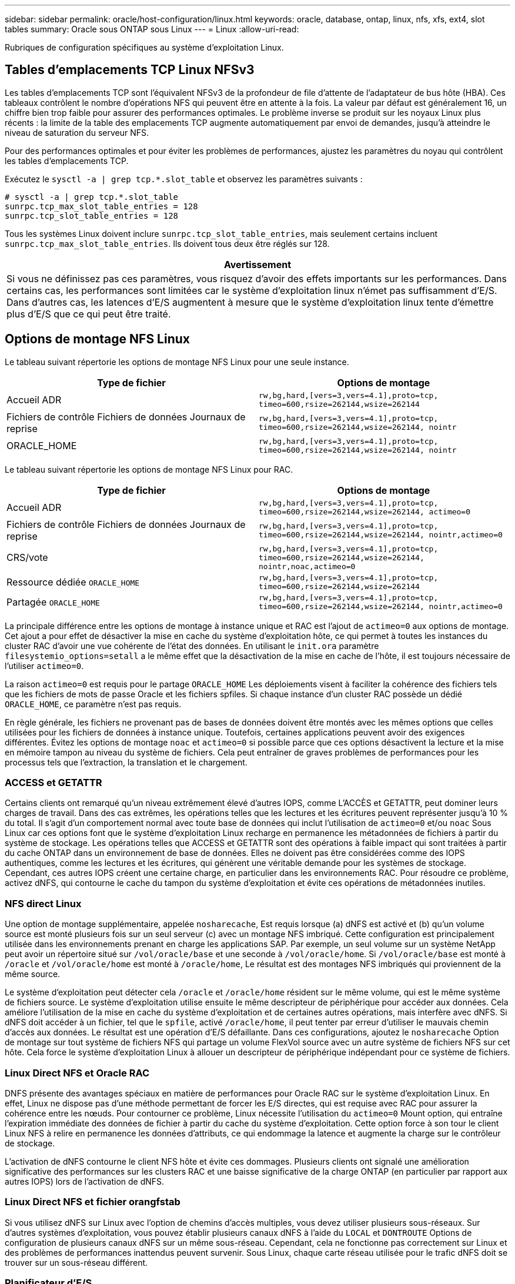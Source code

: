 ---
sidebar: sidebar 
permalink: oracle/host-configuration/linux.html 
keywords: oracle, database, ontap, linux, nfs, xfs, ext4, slot tables 
summary: Oracle sous ONTAP sous Linux 
---
= Linux
:allow-uri-read: 


[role="lead"]
Rubriques de configuration spécifiques au système d'exploitation Linux.



== Tables d'emplacements TCP Linux NFSv3

Les tables d'emplacements TCP sont l'équivalent NFSv3 de la profondeur de file d'attente de l'adaptateur de bus hôte (HBA). Ces tableaux contrôlent le nombre d'opérations NFS qui peuvent être en attente à la fois. La valeur par défaut est généralement 16, un chiffre bien trop faible pour assurer des performances optimales. Le problème inverse se produit sur les noyaux Linux plus récents : la limite de la table des emplacements TCP augmente automatiquement par envoi de demandes, jusqu'à atteindre le niveau de saturation du serveur NFS.

Pour des performances optimales et pour éviter les problèmes de performances, ajustez les paramètres du noyau qui contrôlent les tables d'emplacements TCP.

Exécutez le `sysctl -a | grep tcp.*.slot_table` et observez les paramètres suivants :

....
# sysctl -a | grep tcp.*.slot_table
sunrpc.tcp_max_slot_table_entries = 128
sunrpc.tcp_slot_table_entries = 128
....
Tous les systèmes Linux doivent inclure `sunrpc.tcp_slot_table_entries`, mais seulement certains incluent `sunrpc.tcp_max_slot_table_entries`. Ils doivent tous deux être réglés sur 128.

|===
| Avertissement 


| Si vous ne définissez pas ces paramètres, vous risquez d'avoir des effets importants sur les performances. Dans certains cas, les performances sont limitées car le système d'exploitation linux n'émet pas suffisamment d'E/S. Dans d'autres cas, les latences d'E/S augmentent à mesure que le système d'exploitation linux tente d'émettre plus d'E/S que ce qui peut être traité. 
|===


== Options de montage NFS Linux

Le tableau suivant répertorie les options de montage NFS Linux pour une seule instance.

|===
| Type de fichier | Options de montage 


| Accueil ADR | `rw,bg,hard,[vers=3,vers=4.1],proto=tcp,
timeo=600,rsize=262144,wsize=262144` 


| Fichiers de contrôle
Fichiers de données
Journaux de reprise | `rw,bg,hard,[vers=3,vers=4.1],proto=tcp,
timeo=600,rsize=262144,wsize=262144,
nointr` 


| ORACLE_HOME | `rw,bg,hard,[vers=3,vers=4.1],proto=tcp,
timeo=600,rsize=262144,wsize=262144,
nointr` 
|===
Le tableau suivant répertorie les options de montage NFS Linux pour RAC.

|===
| Type de fichier | Options de montage 


| Accueil ADR | `rw,bg,hard,[vers=3,vers=4.1],proto=tcp,
timeo=600,rsize=262144,wsize=262144,
actimeo=0` 


| Fichiers de contrôle
Fichiers de données
Journaux de reprise | `rw,bg,hard,[vers=3,vers=4.1],proto=tcp,
timeo=600,rsize=262144,wsize=262144,
nointr,actimeo=0` 


| CRS/vote | `rw,bg,hard,[vers=3,vers=4.1],proto=tcp,
timeo=600,rsize=262144,wsize=262144,
nointr,noac,actimeo=0` 


| Ressource dédiée `ORACLE_HOME` | `rw,bg,hard,[vers=3,vers=4.1],proto=tcp,
timeo=600,rsize=262144,wsize=262144` 


| Partagée `ORACLE_HOME` | `rw,bg,hard,[vers=3,vers=4.1],proto=tcp,
timeo=600,rsize=262144,wsize=262144,
nointr,actimeo=0` 
|===
La principale différence entre les options de montage à instance unique et RAC est l'ajout de `actimeo=0` aux options de montage. Cet ajout a pour effet de désactiver la mise en cache du système d'exploitation hôte, ce qui permet à toutes les instances du cluster RAC d'avoir une vue cohérente de l'état des données. En utilisant le `init.ora` paramètre `filesystemio_options=setall` a le même effet que la désactivation de la mise en cache de l'hôte, il est toujours nécessaire de l'utiliser `actimeo=0`.

La raison `actimeo=0` est requis pour le partage `ORACLE_HOME` Les déploiements visent à faciliter la cohérence des fichiers tels que les fichiers de mots de passe Oracle et les fichiers spfiles. Si chaque instance d'un cluster RAC possède un dédié `ORACLE_HOME`, ce paramètre n'est pas requis.

En règle générale, les fichiers ne provenant pas de bases de données doivent être montés avec les mêmes options que celles utilisées pour les fichiers de données à instance unique. Toutefois, certaines applications peuvent avoir des exigences différentes. Évitez les options de montage `noac` et `actimeo=0` si possible parce que ces options désactivent la lecture et la mise en mémoire tampon au niveau du système de fichiers. Cela peut entraîner de graves problèmes de performances pour les processus tels que l'extraction, la translation et le chargement.



=== ACCESS et GETATTR

Certains clients ont remarqué qu'un niveau extrêmement élevé d'autres IOPS, comme L'ACCÈS et GETATTR, peut dominer leurs charges de travail. Dans des cas extrêmes, les opérations telles que les lectures et les écritures peuvent représenter jusqu'à 10 % du total. Il s'agit d'un comportement normal avec toute base de données qui inclut l'utilisation de `actimeo=0` et/ou `noac` Sous Linux car ces options font que le système d'exploitation Linux recharge en permanence les métadonnées de fichiers à partir du système de stockage. Les opérations telles que ACCESS et GETATTR sont des opérations à faible impact qui sont traitées à partir du cache ONTAP dans un environnement de base de données. Elles ne doivent pas être considérées comme des IOPS authentiques, comme les lectures et les écritures, qui génèrent une véritable demande pour les systèmes de stockage. Cependant, ces autres IOPS créent une certaine charge, en particulier dans les environnements RAC. Pour résoudre ce problème, activez dNFS, qui contourne le cache du tampon du système d'exploitation et évite ces opérations de métadonnées inutiles.



=== NFS direct Linux

Une option de montage supplémentaire, appelée `nosharecache`, Est requis lorsque (a) dNFS est activé et (b) qu'un volume source est monté plusieurs fois sur un seul serveur (c) avec un montage NFS imbriqué. Cette configuration est principalement utilisée dans les environnements prenant en charge les applications SAP. Par exemple, un seul volume sur un système NetApp peut avoir un répertoire situé sur `/vol/oracle/base` et une seconde à `/vol/oracle/home`. Si `/vol/oracle/base` est monté à `/oracle` et `/vol/oracle/home` est monté à `/oracle/home`, Le résultat est des montages NFS imbriqués qui proviennent de la même source.

Le système d'exploitation peut détecter cela `/oracle` et `/oracle/home` résident sur le même volume, qui est le même système de fichiers source. Le système d'exploitation utilise ensuite le même descripteur de périphérique pour accéder aux données. Cela améliore l'utilisation de la mise en cache du système d'exploitation et de certaines autres opérations, mais interfère avec dNFS. Si dNFS doit accéder à un fichier, tel que le `spfile`, activé `/oracle/home`, il peut tenter par erreur d'utiliser le mauvais chemin d'accès aux données. Le résultat est une opération d'E/S défaillante. Dans ces configurations, ajoutez le `nosharecache` Option de montage sur tout système de fichiers NFS qui partage un volume FlexVol source avec un autre système de fichiers NFS sur cet hôte. Cela force le système d'exploitation Linux à allouer un descripteur de périphérique indépendant pour ce système de fichiers.



=== Linux Direct NFS et Oracle RAC

DNFS présente des avantages spéciaux en matière de performances pour Oracle RAC sur le système d'exploitation Linux. En effet, Linux ne dispose pas d'une méthode permettant de forcer les E/S directes, qui est requise avec RAC pour assurer la cohérence entre les nœuds. Pour contourner ce problème, Linux nécessite l'utilisation du `actimeo=0` Mount option, qui entraîne l'expiration immédiate des données de fichier à partir du cache du système d'exploitation. Cette option force à son tour le client Linux NFS à relire en permanence les données d'attributs, ce qui endommage la latence et augmente la charge sur le contrôleur de stockage.

L'activation de dNFS contourne le client NFS hôte et évite ces dommages. Plusieurs clients ont signalé une amélioration significative des performances sur les clusters RAC et une baisse significative de la charge ONTAP (en particulier par rapport aux autres IOPS) lors de l'activation de dNFS.



=== Linux Direct NFS et fichier orangfstab

Si vous utilisez dNFS sur Linux avec l'option de chemins d'accès multiples, vous devez utiliser plusieurs sous-réseaux. Sur d'autres systèmes d'exploitation, vous pouvez établir plusieurs canaux dNFS à l'aide du `LOCAL` et `DONTROUTE` Options de configuration de plusieurs canaux dNFS sur un même sous-réseau. Cependant, cela ne fonctionne pas correctement sur Linux et des problèmes de performances inattendus peuvent survenir. Sous Linux, chaque carte réseau utilisée pour le trafic dNFS doit se trouver sur un sous-réseau différent.



=== Planificateur d'E/S.

Le noyau Linux permet un contrôle de bas niveau sur la façon dont les E/S sont planifiées pour bloquer les périphériques. Les valeurs par défaut sur les différentes distributions de Linux varient considérablement. Les tests montrent que la date limite offre habituellement les meilleurs résultats, mais il arrive que le NOOP ait été légèrement meilleur. La différence de performance est minime, mais testez les deux options s'il est nécessaire d'extraire les performances maximales d'une configuration de base de données. Dans de nombreuses configurations, le paramètre CFQ est le paramètre par défaut. Il a démontré des problèmes de performances significatifs avec les charges de travail de la base de données.

Pour plus d'informations sur la configuration du planificateur d'E/S, reportez-vous à la documentation du fournisseur Linux correspondant.



=== Chemins d'accès multiples

Certains clients ont rencontré des pannes durant une interruption du réseau, car le démon multivoie ne s'exécutait pas sur leur système. Sur les versions récentes de Linux, le processus d'installation du système d'exploitation et le démon de chemins d'accès multiples peuvent exposer ces systèmes d'exploitation à ce problème. Les packages sont installés correctement, mais ils ne sont pas configurés pour un démarrage automatique après un redémarrage.

Par exemple, la valeur par défaut du démon multiacheminement sur RHEL5.5 peut apparaître comme suit :

....
[root@host1 iscsi]# chkconfig --list | grep multipath
multipathd      0:off   1:off   2:off   3:off   4:off   5:off   6:off
....
Ceci peut être corrigé à l'aide des commandes suivantes :

....
[root@host1 iscsi]# chkconfig multipathd on
[root@host1 iscsi]# chkconfig --list | grep multipath
multipathd      0:off   1:off   2:on    3:on    4:on    5:on    6:off
....


== Mise en miroir ASM

La mise en miroir ASM peut nécessiter des modifications des paramètres de chemins d'accès multiples Linux pour permettre à ASM de reconnaître un problème et de basculer vers un autre groupe de pannes. La plupart des configurations ASM sur ONTAP reposent sur une redondance externe. La protection des données est assurée par la baie externe et ASM ne met pas en miroir les données. Certains sites utilisent ASM avec redondance normale pour fournir une mise en miroir bidirectionnelle, généralement entre différents sites.

Les paramètres Linux indiqués dans le link:https://docs.netapp.com/us-en/ontap-sanhost/hu_fcp_scsi_index.html["Documentation des utilitaires hôtes NetApp"] Incluez les paramètres de chemins d'accès multiples qui entraînent une mise en file d'attente illimitée des E/S. Cela signifie qu'une E/S sur un périphérique LUN sans chemin d'accès actif attend tant que les E/S sont terminées. Cette opération est généralement souhaitable, car les hôtes Linux attendent tant que nécessaire la fin des modifications du chemin SAN, le redémarrage des commutateurs FC ou le basculement d'un système de stockage.

Ce comportement de mise en file d'attente illimité cause un problème de mise en miroir ASM car ASM doit recevoir une erreur d'E/S pour qu'il puisse réessayer d'E/S sur une autre LUN.

Définissez les paramètres suivants dans Linux `multipath.conf` Fichier pour les LUN ASM utilisés avec la mise en miroir ASM :

....
polling_interval 5
no_path_retry 24
....
Ces paramètres créent une temporisation de 120 secondes pour les périphériques ASM. Le délai d'attente est calculé comme étant le `polling_interval` * `no_path_retry` en secondes. Il peut être nécessaire d'ajuster la valeur exacte dans certaines circonstances, mais un délai de 120 secondes doit être suffisant pour la plupart des utilisations. En particulier, 120 secondes doivent permettre un basculement ou un retour du contrôleur sans générer d'erreur d'E/S susceptible de mettre le groupe défaillant hors ligne.

Un plus bas `no_path_retry` La valeur peut réduire le temps nécessaire à ASM pour passer à un autre groupe de pannes, mais augmente également le risque de basculement indésirable lors des activités de maintenance, telles qu'une prise de contrôle. Le risque peut être atténué par une surveillance attentive de l'état de mise en miroir ASM. Si un basculement indésirable se produit, les miroirs peuvent être rapidement resynchronisés si la resynchronisation est effectuée relativement rapidement. Pour plus d'informations, consultez la documentation Oracle sur ASM Fast Mirror Resync pour la version du logiciel Oracle utilisé.



== Options de montage Linux xfs, ext3 et ext4


TIP: *NetApp recommande* d'utiliser les options de montage par défaut.
